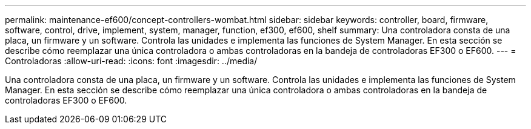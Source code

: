 ---
permalink: maintenance-ef600/concept-controllers-wombat.html 
sidebar: sidebar 
keywords: controller, board, firmware, software, control, drive, implement, system, manager, function, ef300, ef600, shelf 
summary: Una controladora consta de una placa, un firmware y un software. Controla las unidades e implementa las funciones de System Manager. En esta sección se describe cómo reemplazar una única controladora o ambas controladoras en la bandeja de controladoras EF300 o EF600. 
---
= Controladoras
:allow-uri-read: 
:icons: font
:imagesdir: ../media/


[role="lead"]
Una controladora consta de una placa, un firmware y un software. Controla las unidades e implementa las funciones de System Manager. En esta sección se describe cómo reemplazar una única controladora o ambas controladoras en la bandeja de controladoras EF300 o EF600.
